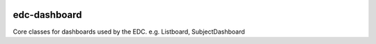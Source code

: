 |pypi| |actions| |codecov| |downloads|


edc-dashboard
-------------

Core classes for dashboards used by the EDC. e.g. Listboard, SubjectDashboard


.. |pypi| image:: https://img.shields.io/pypi/v/edc-dashboard.svg
    :target: https://pypi.python.org/pypi/edc-dashboard

.. |actions| image:: https://github.com/clinicedc/edc-dashboard/actions/workflows/build.yml/badge.svg
  :target: https://github.com/clinicedc/edc-dashboard/actions/workflows/build.yml

.. |codecov| image:: https://codecov.io/gh/clinicedc/edc-dashboard/branch/develop/graph/badge.svg
  :target: https://codecov.io/gh/clinicedc/edc-dashboard

.. |downloads| image:: https://pepy.tech/badge/edc-dashboard
   :target: https://pepy.tech/project/edc-dashboard
